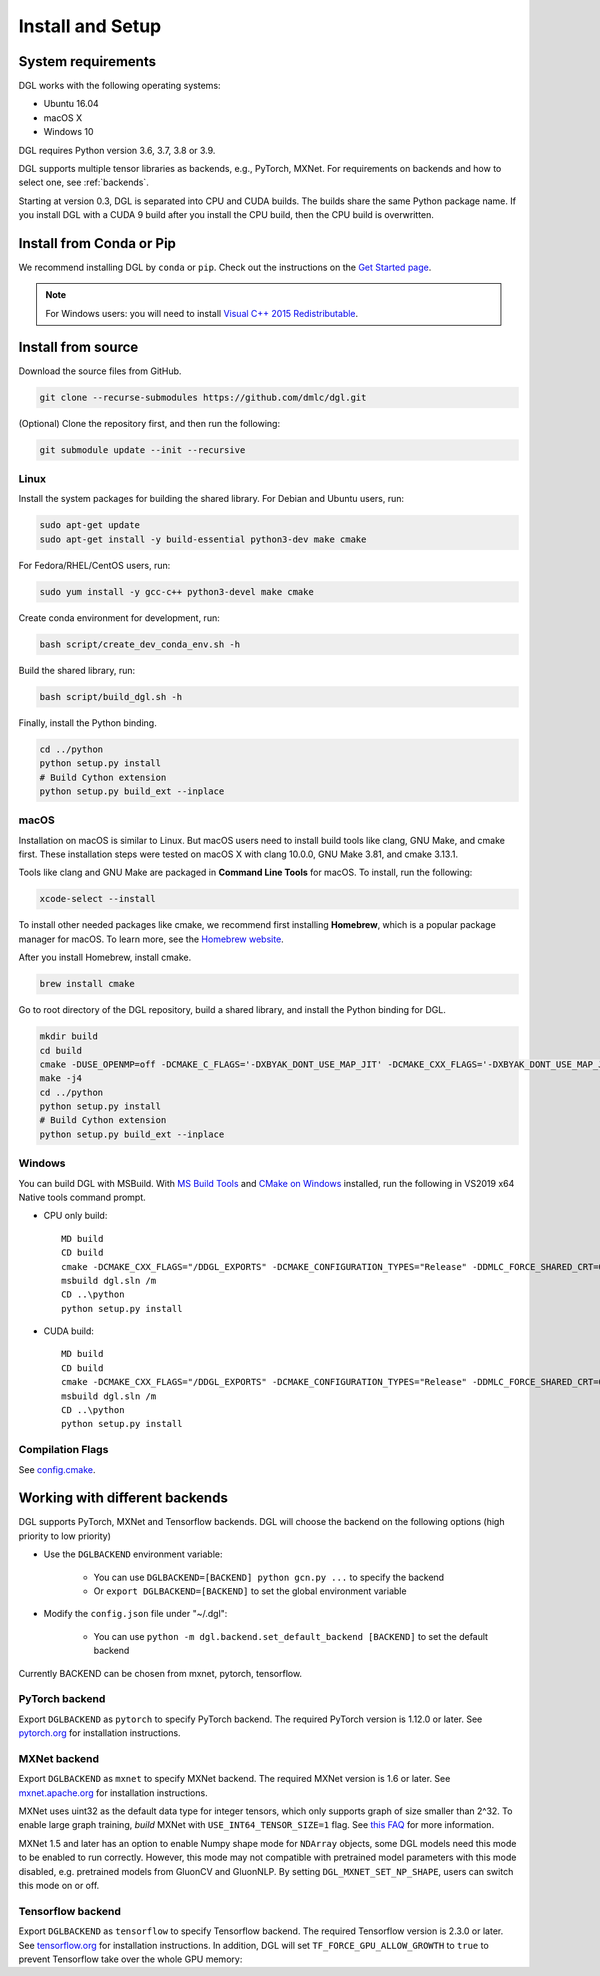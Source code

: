 Install and Setup
=================

System requirements
-------------------
DGL works with the following operating systems:

* Ubuntu 16.04
* macOS X
* Windows 10

DGL requires Python version 3.6, 3.7, 3.8 or 3.9.

DGL supports multiple tensor libraries as backends, e.g., PyTorch, MXNet. For requirements on backends and how to select one, see :ref:`backends`.

Starting at version 0.3, DGL is separated into CPU and CUDA builds.  The builds share the
same Python package name. If you install DGL with a CUDA 9 build after you install the
CPU build, then the CPU build is overwritten.

Install from Conda or Pip
-------------------------

We recommend installing DGL by ``conda`` or ``pip``.
Check out the instructions on the `Get Started page <https://www.dgl.ai/pages/start.html>`_.

.. note::

   For Windows users: you will need to install `Visual C++ 2015 Redistributable <https://www.microsoft.com/en-us/download/details.aspx?id=48145>`_.

.. _install-from-source:

Install from source
-------------------
Download the source files from GitHub.

.. code:: bash

   git clone --recurse-submodules https://github.com/dmlc/dgl.git

(Optional) Clone the repository first, and then run the following:

.. code:: bash

   git submodule update --init --recursive

Linux
`````

Install the system packages for building the shared library. For Debian and Ubuntu
users, run:

.. code:: bash

   sudo apt-get update
   sudo apt-get install -y build-essential python3-dev make cmake

For Fedora/RHEL/CentOS users, run:

.. code:: bash

   sudo yum install -y gcc-c++ python3-devel make cmake

Create conda environment for development, run:

.. code:: bash

   bash script/create_dev_conda_env.sh -h

Build the shared library, run:

.. code:: bash

   bash script/build_dgl.sh -h

Finally, install the Python binding.

.. code:: bash

   cd ../python
   python setup.py install
   # Build Cython extension
   python setup.py build_ext --inplace

macOS
`````

Installation on macOS is similar to Linux. But macOS users need to install build tools like clang, GNU Make, and cmake first. These installation steps were tested on macOS X with clang 10.0.0, GNU Make 3.81, and cmake 3.13.1.

Tools like clang and GNU Make are packaged in **Command Line Tools** for macOS. To
install, run the following:

.. code:: bash

   xcode-select --install

To install other needed packages like cmake, we recommend first installing
**Homebrew**, which is a popular package manager for macOS. To learn more, see the `Homebrew website <https://brew.sh/>`_.

After you install Homebrew, install cmake.

.. code:: bash

   brew install cmake

Go to root directory of the DGL repository, build a shared library, and
install the Python binding for DGL.

.. code:: bash

   mkdir build
   cd build
   cmake -DUSE_OPENMP=off -DCMAKE_C_FLAGS='-DXBYAK_DONT_USE_MAP_JIT' -DCMAKE_CXX_FLAGS='-DXBYAK_DONT_USE_MAP_JIT' -DUSE_LIBXSMM=OFF ..
   make -j4
   cd ../python
   python setup.py install
   # Build Cython extension
   python setup.py build_ext --inplace

Windows
```````

You can build DGL with MSBuild.  With `MS Build Tools <https://go.microsoft.com/fwlink/?linkid=840931>`_
and `CMake on Windows <https://cmake.org/download/>`_ installed, run the following
in VS2019 x64 Native tools command prompt.

* CPU only build::

     MD build
     CD build
     cmake -DCMAKE_CXX_FLAGS="/DDGL_EXPORTS" -DCMAKE_CONFIGURATION_TYPES="Release" -DDMLC_FORCE_SHARED_CRT=ON .. -G "Visual Studio 16 2019"
     msbuild dgl.sln /m
     CD ..\python
     python setup.py install

* CUDA build::

     MD build
     CD build
     cmake -DCMAKE_CXX_FLAGS="/DDGL_EXPORTS" -DCMAKE_CONFIGURATION_TYPES="Release" -DDMLC_FORCE_SHARED_CRT=ON -DUSE_CUDA=ON .. -G "Visual Studio 16 2019"
     msbuild dgl.sln /m
     CD ..\python
     python setup.py install

Compilation Flags
`````````````````

See `config.cmake <https://github.com/dmlc/dgl/blob/master/cmake/config.cmake>`_.


.. _backends:

Working with different backends
-------------------------------

DGL supports PyTorch, MXNet and Tensorflow backends. 
DGL will choose the backend on the following options (high priority to low priority)

* Use the ``DGLBACKEND`` environment variable:

   - You can use ``DGLBACKEND=[BACKEND] python gcn.py ...`` to specify the backend
   - Or ``export DGLBACKEND=[BACKEND]`` to set the global environment variable 

* Modify the ``config.json`` file under "~/.dgl":

   - You can use ``python -m dgl.backend.set_default_backend [BACKEND]`` to set the default backend

Currently BACKEND can be chosen from mxnet, pytorch, tensorflow.

PyTorch backend
```````````````

Export ``DGLBACKEND`` as ``pytorch`` to specify PyTorch backend. The required PyTorch
version is 1.12.0 or later. See `pytorch.org <https://pytorch.org>`_ for installation instructions.

MXNet backend
`````````````

Export ``DGLBACKEND`` as ``mxnet`` to specify MXNet backend. The required MXNet version is
1.6 or later. See `mxnet.apache.org <https://mxnet.apache.org/get_started>`_ for installation
instructions.

MXNet uses uint32 as the default data type for integer tensors, which only supports graph of
size smaller than 2^32. To enable large graph training, *build* MXNet with ``USE_INT64_TENSOR_SIZE=1``
flag. See `this FAQ <https://mxnet.apache.org/api/faq/large_tensor_support>`_ for more information.

MXNet 1.5 and later has an option to enable Numpy shape mode for ``NDArray`` objects, some DGL models
need this mode to be enabled to run correctly. However, this mode may not compatible with pretrained
model parameters with this mode disabled, e.g. pretrained models from GluonCV and GluonNLP.
By setting ``DGL_MXNET_SET_NP_SHAPE``, users can switch this mode on or off.

Tensorflow backend
``````````````````

Export ``DGLBACKEND`` as ``tensorflow`` to specify Tensorflow backend. The required Tensorflow
version is 2.3.0 or later. See `tensorflow.org <https://www.tensorflow.org/install>`_ for installation
instructions. In addition, DGL will set ``TF_FORCE_GPU_ALLOW_GROWTH`` to ``true`` to prevent Tensorflow take over the whole GPU memory:

